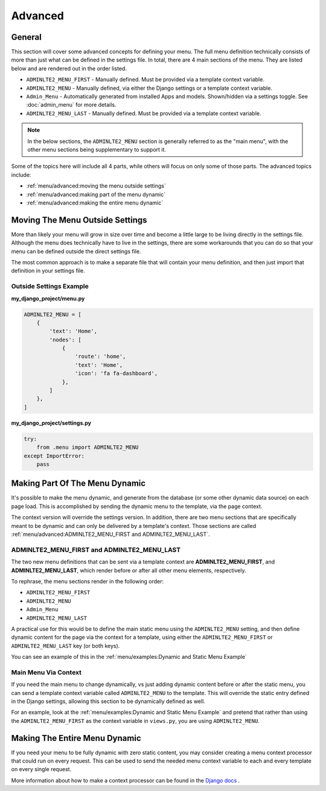 Advanced
********


General
=======

This section will cover some advanced concepts for defining your menu.
The full menu definition technically consists of more than just what can be
defined in the settings file. In total, there are 4 main sections of the menu.
They are listed below and are rendered out in the order listed.

* ``ADMINLTE2_MENU_FIRST`` - Manually defined. Must be provided via a template
  context variable.
* ``ADMINLTE2_MENU`` - Manually defined, via either the Django settings or a
  template context variable.
* ``Admin_Menu`` - Automatically generated from installed Apps and models.
  Shown/hidden via a settings toggle. See :doc:`admin_menu` for more details.
* ``ADMINLTE2_MENU_LAST`` - Manually defined. Must be provided via a template
  context variable.

.. note::
   In the below sections, the ``ADMINLTE2_MENU`` section is generally referred
   to as the "main menu", with the other menu sections being supplementary to
   support it.

Some of the topics here will include all 4 parts, while others will focus on
only some of those parts. The advanced topics include:

* :ref:`menu/advanced:moving the menu outside settings`
* :ref:`menu/advanced:making part of the menu dynamic`
* :ref:`menu/advanced:making the entire menu dynamic`


Moving The Menu Outside Settings
================================

More than likely your menu will grow in size over time and become a little
large to be living directly in the settings file. Although the menu does
technically have to live in the settings, there are some workarounds that you
can do so that your menu can be defined outside the direct settings file.

The most common approach is to make a separate file that will contain your
menu definition, and then just import that definition in your settings file.


Outside Settings Example
------------------------

**my_django_project/menu.py**

.. code:: python

    ADMINLTE2_MENU = [
        {
            'text': 'Home',
            'nodes': [
                {
                    'route': 'home',
                    'text': 'Home',
                    'icon': 'fa fa-dashboard',
                },
            ]
        },
    ]

**my_django_project/settings.py**

.. code:: python

    try:
        from .menu import ADMINLTE2_MENU
    except ImportError:
        pass


Making Part Of The Menu Dynamic
===============================

It's possible to make the menu dynamic, and generate from the database (or
some other dynamic data source) on each page load. This is accomplished by
sending the dynamic menu to the template, via the page context.

The context version will override the settings version. In addition, there are
two menu sections that are specifically meant to be dynamic and can only be
delivered by a template's context. Those sections are called
:ref:`menu/advanced:ADMINLTE2_MENU_FIRST and ADMINLTE2_MENU_LAST`.


ADMINLTE2_MENU_FIRST and ADMINLTE2_MENU_LAST
--------------------------------------------

The two new menu definitions that can be sent via a template context are
**ADMINLTE2_MENU_FIRST**, and **ADMINLTE2_MENU_LAST**, which render before or
after all other menu elements, respectively.

To rephrase, the menu sections render in the following order:

* ``ADMINLTE2_MENU_FIRST``
* ``ADMINLTE2_MENU``
* ``Admin_Menu``
* ``ADMINLTE2_MENU_LAST``

A practical use for this would be to define the main static menu using
the ``ADMINLTE2_MENU`` setting, and then define dynamic content
for the page via the context for a template, using either the
``ADMINLTE2_MENU_FIRST`` or ``ADMINLTE2_MENU_LAST`` key (or both keys).

You can see an example of this in the
:ref:`menu/examples:Dynamic and Static Menu Example`


Main Menu Via Context
---------------------

If you need the main menu to change dynamically, vs just adding dynamic content
before or after the static menu, you can send a template context variable
called ``ADMINLTE2_MENU`` to the template. This will override the static entry
defined in the Django settings, allowing this section to be dynamically defined
as well.

For an example, look at the
:ref:`menu/examples:Dynamic and Static Menu Example` and pretend that rather
than using the ``ADMINLTE2_MENU_FIRST`` as the context variable in ``views.py``,
you are using ``ADMINLTE2_MENU``.


Making The Entire Menu Dynamic
==============================

If you need your menu to be fully dynamic with zero static content, you may
consider creating a menu context processor that could run on every request.
This can be used to send the needed menu context variable to each and every
template on every single request.

More information about how to make a context processor can be found in the
`Django docs <https://docs.djangoproject.com/en/dev/ref/templates/api/#writing-your-own-context-processors>`_
.
